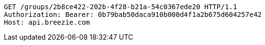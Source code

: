 [source,http,options="nowrap"]
----
GET /groups/2b8ce422-202b-4f28-b21a-54c0367ede20 HTTP/1.1
Authorization: Bearer: 0b79bab50daca910b000d4f1a2b675d604257e42
Host: api.breezie.com

----